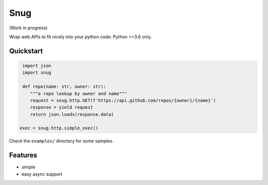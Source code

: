 Snug
====

.. image:: https://img.shields.io/pypi/v/snug.svg
    :target: https://pypi.python.org/pypi/snug

.. image:: https://img.shields.io/pypi/l/snug.svg
    :target: https://pypi.python.org/pypi/snug

.. image:: https://img.shields.io/pypi/pyversions/snug.svg
    :target: https://pypi.python.org/pypi/snug

.. image:: https://travis-ci.org/ariebovenberg/snug.svg?branch=master
    :target: https://travis-ci.org/ariebovenberg/snug

.. image:: https://coveralls.io/repos/github/ariebovenberg/snug/badge.svg?branch=master
    :target: https://coveralls.io/github/ariebovenberg/snug?branch=master

.. image:: https://readthedocs.org/projects/snug/badge/?version=latest
    :target: http://snug.readthedocs.io/en/latest/?badge=latest
    :alt: Documentation Status

(Work in progress)

Wrap web APIs to fit nicely into your python code. Python >=3.6 only.

Quickstart
----------

.. code-block:: python

   import json
   import snug

   def repo(name: str, owner: str):
      """a repo lookup by owner and name"""
      request = snug.http.GET(f'https://api.github.com/repos/{owner}/{name}')
      response = yield request
      return json.loads(response.data)

  exec = snug.http.simple_exec()

Check the ``examples/`` directory for some samples.


Features
--------

- simple
- easy async support
